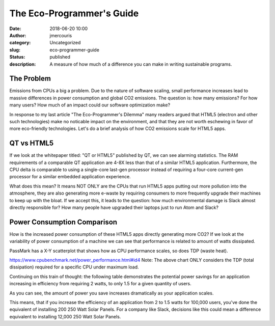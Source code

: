 The Eco-Programmer's Guide
########################################################################
:date: 2018-06-20 10:00
:author: jmercouris
:category: Uncategorized
:slug: eco-programmer-guide
:status: published
:description: A measure of how much of a difference you can make in
              writing sustainable programs.

The Problem
========================================================================
Emissions from CPUs a big a problem. Due to the nature of software
scaling, small performance increases lead to massive differences in
power consumption and global CO2 emissions. The question is: how many
emissions? For how many users? How much of an impact could our
software optimization make?

In response to my last article "The Eco-Programmer's Dilemma" many
readers argued that HTML5 (electron and other such technologies) make
no noticable impact on the environment, and that they are not worth
eschewing in favor of more eco-friendly technologies. Let's do a brief
analysis of how CO2 emissions scale for HTML5 apps.

QT vs HTML5
========================================================================
If we look at the whitepaper titled: "QT or HTML5" published by QT, we
can see alarming statistics. The RAM requirements of a comparable QT
application are 4-8X less than that of a similar HTML5
application. Furthermore, the CPU delta is comparable to using a
single-core last-gen processor instead of requiring a four-core
current-gen processor for a similar embedded application experience.

What does this mean? It means NOT ONLY are the CPUs that run HTML5
apps putting out more pollution into the atmosphere, they are also
generating more e-waste by requiring consumers to more frequently
upgrade their machines to keep up with the bloat. If we accept this,
it leads to the question: how much environmental damage is Slack
almost directly responsible for? How many people have upgraded their
laptops just to run Atom and Slack?

Power Consumption Comparison
========================================================================
How is the increased power consumption of these HTML5 apps directly
generating more CO2? If we look at the variability of power
consumption of a machine we can see that performance is related to
amount of watts dissipated.

PassMark has a X-Y scatterplot that shows how as CPU performance
scales, so does TDP (waste heat).

|rating_heat|
https://www.cpubenchmark.net/power_performance.html#id4
Note: The above chart ONLY considers the TDP (total dissipation)
required for a specific CPU under maximum load.

Continuing on this train of thought: the following table demonstrates
the potential power savings for an application increasing in
efficiency from requiring 2 watts, to only 1.5 for a given quantity of
users.

|power_delta|

As you can see, the amount of power you save increases dramatically as
your application scales.

|power_chart|

This means, that if you increase the efficiency of an application from
2 to 1.5 watts for 100,000 users, you've done the equivalent of
installing 200 250 Watt Solar Panels.  For a company like Slack,
decisions like this could mean a difference equivalent to installing
12,000 250 Watt Solar Panels.


.. |rating_heat| image:: {filename}/images/rating-tdp.png
   :class: pure-img

.. |power_delta| image:: {filename}/images/power-delta.png
   :class: pure-img

.. |power_chart| image:: {filename}/images/power-chart.png
   :class: pure-img
